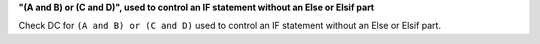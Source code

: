 **"(A and B) or (C and D)", used to control an IF statement without an Else or Elsif part**

Check DC for ``(A and B) or (C and D)`` used to control an IF statement without an Else or
Elsif part.

